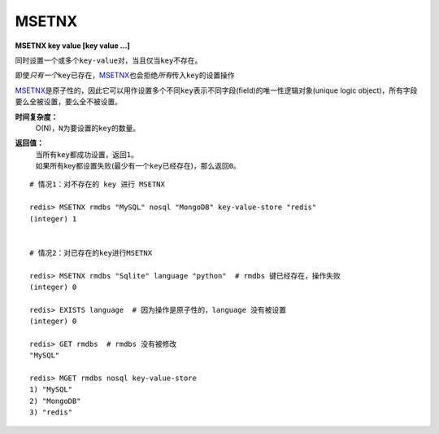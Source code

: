 .. _msetnx:

MSETNX
========

**MSETNX key value [key value ...]**

同时设置一个或多个\ ``key-value``\ 对，当且仅当\ ``key``\ 不存在。

即使\ *只有一个*\ \ ``key``\ 已存在，\ `MSETNX`_\ 也会拒绝\ *所有*\ 传入\ ``key``\ 的设置操作

`MSETNX`_\ 是原子性的，因此它可以用作设置多个不同\ ``key``\ 表示不同字段(field)的唯一性逻辑对象(unique logic object)，所有字段要么全被设置，要么全不被设置。

**时间复杂度：**
    O(N)，\ ``N``\ 为要设置的\ ``key``\ 的数量。

**返回值：**
    | 当所有\ ``key``\ 都成功设置，返回\ ``1``\ 。
    | 如果所有key都设置失败(最少有一个\ ``key``\ 已经存在)，那么返回\ ``0``\ 。

::

    # 情况1：对不存在的 key 进行 MSETNX

    redis> MSETNX rmdbs "MySQL" nosql "MongoDB" key-value-store "redis"
    (integer) 1


    # 情况2：对已存在的key进行MSETNX

    redis> MSETNX rmdbs "Sqlite" language "python"  # rmdbs 键已经存在，操作失败
    (integer) 0

    redis> EXISTS language  # 因为操作是原子性的，language 没有被设置
    (integer) 0

    redis> GET rmdbs  # rmdbs 没有被修改
    "MySQL"

    redis> MGET rmdbs nosql key-value-store  
    1) "MySQL"
    2) "MongoDB"
    3) "redis"



